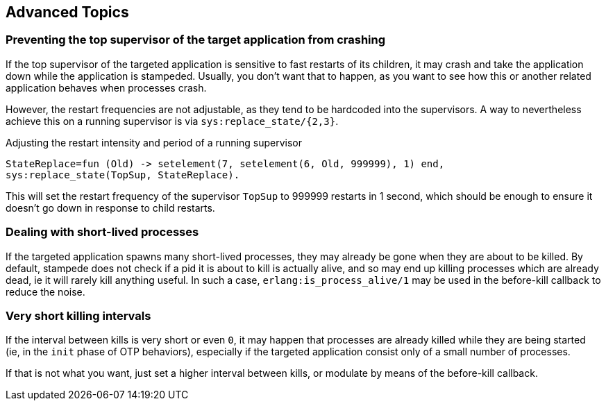== Advanced Topics

=== Preventing the top supervisor of the target application from crashing

If the top supervisor of the targeted application is sensitive to fast restarts
of its children, it may crash and take the application down while the application
is stampeded. Usually, you don't want that to happen, as you want to see how this
or another related application behaves when processes crash.

However, the restart frequencies are not adjustable, as they tend to be hardcoded
into the supervisors. A way to nevertheless achieve this on a running supervisor
is via `sys:replace_state/{2,3}`.

.Adjusting the restart intensity and period of a running supervisor

[source,erlang]
----
StateReplace=fun (Old) -> setelement(7, setelement(6, Old, 999999), 1) end,
sys:replace_state(TopSup, StateReplace).
----

This will set the restart frequency of the supervisor `TopSup` to 999999 restarts
in 1 second, which should be enough to ensure it doesn't go down in response
to child restarts.

=== Dealing with short-lived processes

If the targeted application spawns many short-lived processes, they may already be
gone when they are about to be killed. By default, stampede does not check if a pid
it is about to kill is actually alive, and so may end up killing processes which are
already dead, ie it will rarely kill anything useful. In such a case,
`erlang:is_process_alive/1` may be used in the before-kill callback to reduce the
noise.

=== Very short killing intervals

If the interval between kills is very short or even `0`, it may happen that processes
are already killed while they are being started (ie, in the `init` phase of OTP behaviors),
especially if the targeted application consist only of a small number of processes.

If that is not what you want, just set a higher interval between kills, or modulate by
means of the before-kill callback.
